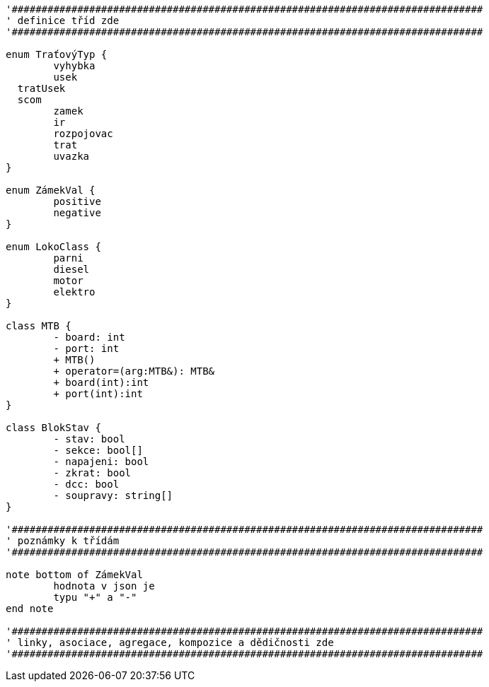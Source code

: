 [plantuml, "Class-util", png]
....
'###############################################################################
' definice tříd zde
'###############################################################################

enum TraťovýTyp {
	vyhybka
	usek
  tratUsek
  scom
	zamek
	ir
	rozpojovac
	trat
	uvazka
}

enum ZámekVal {
	positive
	negative
}

enum LokoClass {
	parni
	diesel
	motor
	elektro
}

class MTB {
	- board: int
	- port: int
	+ MTB()
	+ operator=(arg:MTB&): MTB&
	+ board(int):int
	+ port(int):int
}

class BlokStav {
	- stav: bool
	- sekce: bool[]
	- napajeni: bool
	- zkrat: bool
	- dcc: bool
	- soupravy: string[]
}

'###############################################################################
' poznámky k třídám
'###############################################################################

note bottom of ZámekVal
	hodnota v json je
	typu "+" a "-"
end note

'###############################################################################
' linky, asociace, agregace, kompozice a dědičnosti zde
'###############################################################################
....